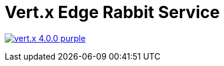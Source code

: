 = Vert.x Edge Rabbit Service

image:https://img.shields.io/badge/vert.x-4.0.0-purple.svg[link="https://vertx.io"]